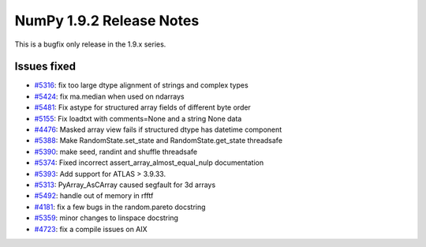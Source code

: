 NumPy 1.9.2 Release Notes
*************************

This is a bugfix only release in the 1.9.x series.

Issues fixed
============

* `#5316 <https://github.com/scipy/scipy/issues/5316>`__: fix too large dtype alignment of strings and complex types
* `#5424 <https://github.com/scipy/scipy/issues/5424>`__: fix ma.median when used on ndarrays
* `#5481 <https://github.com/scipy/scipy/issues/5481>`__: Fix astype for structured array fields of different byte order
* `#5155 <https://github.com/scipy/scipy/issues/5155>`__: Fix loadtxt with comments=None and a string None data
* `#4476 <https://github.com/scipy/scipy/issues/4476>`__: Masked array view fails if structured dtype has datetime component
* `#5388 <https://github.com/scipy/scipy/issues/5388>`__: Make RandomState.set_state and RandomState.get_state threadsafe
* `#5390 <https://github.com/scipy/scipy/issues/5390>`__: make seed, randint and shuffle threadsafe
* `#5374 <https://github.com/scipy/scipy/issues/5374>`__: Fixed incorrect assert_array_almost_equal_nulp documentation
* `#5393 <https://github.com/scipy/scipy/issues/5393>`__: Add support for ATLAS > 3.9.33.
* `#5313 <https://github.com/scipy/scipy/issues/5313>`__: PyArray_AsCArray caused segfault for 3d arrays
* `#5492 <https://github.com/scipy/scipy/issues/5492>`__: handle out of memory in rfftf
* `#4181 <https://github.com/scipy/scipy/issues/4181>`__: fix a few bugs in the random.pareto docstring
* `#5359 <https://github.com/scipy/scipy/issues/5359>`__: minor changes to linspace docstring
* `#4723 <https://github.com/scipy/scipy/issues/4723>`__: fix a compile issues on AIX
